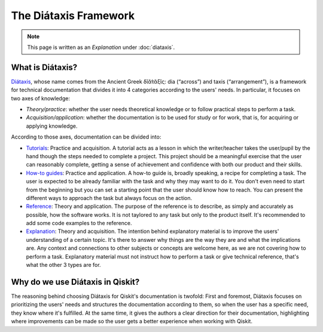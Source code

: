 ======================
The Diátaxis Framework
======================

.. note:: 

   This page is written as an `Explanation` under :doc:`diataxis`.


What is Diátaxis?
=================

`Diátaxis <https://diataxis.fr>`_, whose name comes from the Ancient Greek δῐᾰ́τᾰξῐς: dia (“across”) and taxis (“arrangement”), is a framework for technical documentation that divides it into 4 categories according to
the users' needs. In particular, it focuses on two axes of knowledge: 

* `Theory/practice`: whether the user needs theoretical knowledge or to follow practical steps to perform a task.
* `Acquisition/application`: whether the documentation is to be used for study or for work, that is, for acquiring or applying knowledge.

According to those axes, documentation can be divided into:

* `Tutorials <https://diataxis.fr/tutorials/>`_: Practice and acquisition. A tutorial acts as a lesson in which the writer/teacher takes the user/pupil by the hand though the steps needed to complete a project. This project should be a meaningful exercise that the user can reasonably complete, getting a sense of achievement and confidence with both our product and their skills.
* `How-to guides <https://diataxis.fr/how-to-guides/>`_: Practice and application. A how-to guide is, broadly speaking, a recipe for completing a task. The user is expected to be already familiar with the task and why they may want to do it. You don't even need to start from the beginning but you can set a starting point that the user should know how to reach. You can present the different ways to approach the task but always focus on the action.
* `Reference <https://diataxis.fr/reference/>`_: Theory and application. The purpose of the reference is to describe, as simply and accurately as possible, how the software works. It is not taylored to any task but only to the product itself. It's recommended to add some code examples to the reference.
* `Explanation <https://diataxis.fr/explanation/>`_: Theory and acquisition. The intention behind explanatory material is to improve the users' understanding of a certain topic. It's there to answer why things are the way they are and what the implications are. Any context and connections to other subjects or concepts are welcome here, as we are not covering how to perform a task. Explanatory material must not instruct how to perform a task or give technical reference, that's what the other 3 types are for.

.. figure:: /images/diataxis.png
   :scale: 40 %
   :align: center

Why do we use Diátaxis in Qiskit?
=================================

The reasoning behind choosing Diátaxis for Qiskit's documentation is twofold:
First and foremost, Diátaxis focuses on prioritizing the users' needs and structures the documentation according to them,
so when the user has a specific need, they know where it's fulfilled.
At the same time, it gives the authors a clear direction for their documentation, highlighting where improvements can be made
so the user gets a better experience when working with Qiskit.
